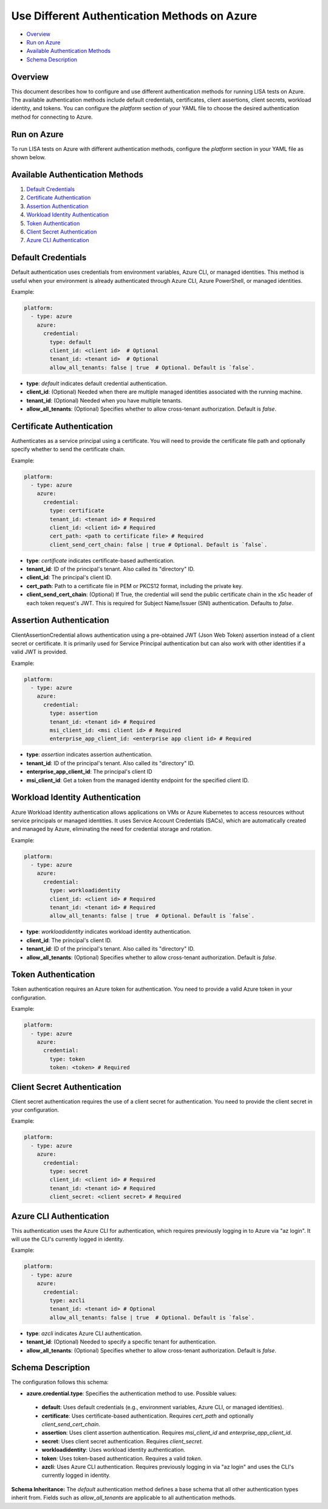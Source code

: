 Use Different Authentication Methods on Azure
=============================================

-  `Overview <#overview>`__
-  `Run on Azure <#run-on-azure>`__
-  `Available Authentication Methods <#available-authentication-methods>`__
-  `Schema Description <#schema-description>`__

Overview
--------
This document describes how to configure and use different authentication methods for running LISA tests on Azure. The available authentication methods include default credentials, certificates, client assertions, client secrets, workload identity, and tokens.
You can configure the `platform` section of your YAML file to choose the desired authentication method for connecting to Azure.

Run on Azure
-------------
To run LISA tests on Azure with different authentication methods, configure the `platform` section in your YAML file as shown below.

Available Authentication Methods
-------------------------------
1. `Default Credentials <#default-credentials>`__
2. `Certificate Authentication <#certificate-authentication>`__
3. `Assertion Authentication <#assertion-authentication>`__
4. `Workload Identity Authentication <#workload-identity-authentication>`__
5. `Token Authentication <#token-authentication>`__
6. `Client Secret Authentication <#client-secret-authentication>`__
7. `Azure CLI Authentication <#azure-cli-authentication>`__

Default Credentials
-------------------
Default authentication uses credentials from environment variables, Azure CLI, or managed identities. This method is useful when your environment is already authenticated through Azure CLI, Azure PowerShell, or managed identities.

Example:

.. code:: yaml

   platform:
     - type: azure
       azure:
         credential:
           type: default
           client_id: <client id>  # Optional
           tenant_id: <tenant id>  # Optional
           allow_all_tenants: false | true  # Optional. Default is `false`.

* **type**: `default` indicates default credential authentication.
* **client_id**: (Optional) Needed when there are multiple managed identities associated with the running machine.
* **tenant_id**: (Optional) Needed when you have multiple tenants.
* **allow_all_tenants**: (Optional) Specifies whether to allow cross-tenant authorization. Default is `false`.

Certificate Authentication
---------------------------
Authenticates as a service principal using a certificate. You will need to provide the certificate file path and optionally specify whether to send the certificate chain.

Example:

.. code:: yaml

   platform:
     - type: azure
       azure:
         credential:
           type: certificate
           tenant_id: <tenant id> # Required
           client_id: <client id> # Required
           cert_path: <path to certificate file> # Required
           client_send_cert_chain: false | true # Optional. Default is `false`.

* **type**: `certificate` indicates certificate-based authentication.
* **tenant_id**: ID of the principal's tenant. Also called its "directory" ID.
* **client_id**: The principal's client ID.
* **cert_path**: Path to a certificate file in PEM or PKCS12 format, including the private key.
* **client_send_cert_chain**: (Optional) If True, the credential will send the public certificate chain in the x5c header of each token request's JWT. This is required for Subject Name/Issuer (SNI) authentication. Defaults to `false`.

Assertion Authentication
------------------------
ClientAssertionCredential allows authentication using a pre-obtained JWT (Json Web Token) assertion instead of a client secret or certificate. It is primarily used for Service Principal authentication but can also work with other identities if a valid JWT is provided.

Example:

.. code:: yaml

   platform:
     - type: azure
       azure:
         credential:
           type: assertion
           tenant_id: <tenant id> # Required
           msi_client_id: <msi client id> # Required
           enterprise_app_client_id: <enterprise app client id> # Required

* **type**: `assertion` indicates assertion authentication.
* **tenant_id**: ID of the principal's tenant. Also called its "directory" ID.
* **enterprise_app_client_id**: The principal's client ID
* **msi_client_id**: Get a token from the managed identity endpoint for the specified client ID.

Workload Identity Authentication
--------------------------------
Azure Workload Identity authentication allows applications on VMs or Azure Kubernetes to access resources without service principals or managed identities. It uses Service Account Credentials (SACs), which are automatically created and managed by Azure, eliminating the need for credential storage and rotation.

Example:

.. code:: yaml

   platform:
     - type: azure
       azure:
         credential:
           type: workloadidentity
           client_id: <client id> # Required
           tenant_id: <tenant id> # Required
           allow_all_tenants: false | true  # Optional. Default is `false`.

* **type**: `workloadidentity` indicates workload identity authentication.
* **client_id**: The principal's client ID.
* **tenant_id**: ID of the principal's tenant. Also called its "directory" ID.
* **allow_all_tenants**: (Optional) Specifies whether to allow cross-tenant authorization. Default is `false`.

Token Authentication
--------------------
Token authentication requires an Azure token for authentication. You need to provide a valid Azure token in your configuration.

Example:

.. code:: yaml

   platform:
     - type: azure
       azure:
         credential:
           type: token
           token: <token> # Required

Client Secret Authentication
----------------------------
Client secret authentication requires the use of a client secret for authentication. You need to provide the client secret in your configuration.

Example:

.. code:: yaml

   platform:
     - type: azure
       azure:
         credential:
           type: secret
           client_id: <client id> # Required
           tenant_id: <tenant id> # Required
           client_secret: <client secret> # Required

Azure CLI Authentication
-----------------------
This authentication uses the Azure CLI for authentication, which requires previously logging in to Azure via "az login". It will use the CLI's currently logged in identity.

Example:

.. code:: yaml

   platform:
     - type: azure
       azure:
         credential:
           type: azcli
           tenant_id: <tenant id> # Optional
           allow_all_tenants: false | true  # Optional. Default is `false`.

* **type**: `azcli` indicates Azure CLI authentication.
* **tenant_id**: (Optional) Needed to specify a specific tenant for authentication.
* **allow_all_tenants**: (Optional) Specifies whether to allow cross-tenant authorization. Default is `false`.

Schema Description
--------------------

The configuration follows this schema:

-  **azure.credential.type**: Specifies the authentication method to use. Possible values:
  -  **default**: Uses default credentials (e.g., environment variables, Azure CLI, or managed identities).
  -  **certificate**: Uses certificate-based authentication. Requires `cert_path` and optionally `client_send_cert_chain`.
  -  **assertion**: Uses client assertion authentication. Requires `msi_client_id` and `enterprise_app_client_id`.
  -  **secret**: Uses client secret authentication. Requires `client_secret`.
  -  **workloadidentity**: Uses workload identity authentication.
  -  **token**: Uses token-based authentication. Requires a valid `token`.
  -  **azcli**: Uses Azure CLI authentication. Requires previously logging in via "az login" and uses the CLI's currently logged in identity.

**Schema Inheritance:** The `default` authentication method defines a base schema that all other authentication types inherit from. Fields such as `allow_all_tenants` are applicable to all authentication methods.
